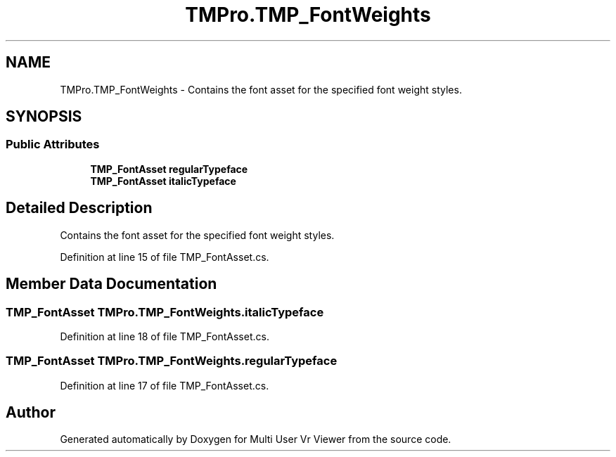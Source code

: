 .TH "TMPro.TMP_FontWeights" 3 "Sat Jul 20 2019" "Version https://github.com/Saurabhbagh/Multi-User-VR-Viewer--10th-July/" "Multi User Vr Viewer" \" -*- nroff -*-
.ad l
.nh
.SH NAME
TMPro.TMP_FontWeights \- Contains the font asset for the specified font weight styles\&.  

.SH SYNOPSIS
.br
.PP
.SS "Public Attributes"

.in +1c
.ti -1c
.RI "\fBTMP_FontAsset\fP \fBregularTypeface\fP"
.br
.ti -1c
.RI "\fBTMP_FontAsset\fP \fBitalicTypeface\fP"
.br
.in -1c
.SH "Detailed Description"
.PP 
Contains the font asset for the specified font weight styles\&. 


.PP
Definition at line 15 of file TMP_FontAsset\&.cs\&.
.SH "Member Data Documentation"
.PP 
.SS "\fBTMP_FontAsset\fP TMPro\&.TMP_FontWeights\&.italicTypeface"

.PP
Definition at line 18 of file TMP_FontAsset\&.cs\&.
.SS "\fBTMP_FontAsset\fP TMPro\&.TMP_FontWeights\&.regularTypeface"

.PP
Definition at line 17 of file TMP_FontAsset\&.cs\&.

.SH "Author"
.PP 
Generated automatically by Doxygen for Multi User Vr Viewer from the source code\&.
